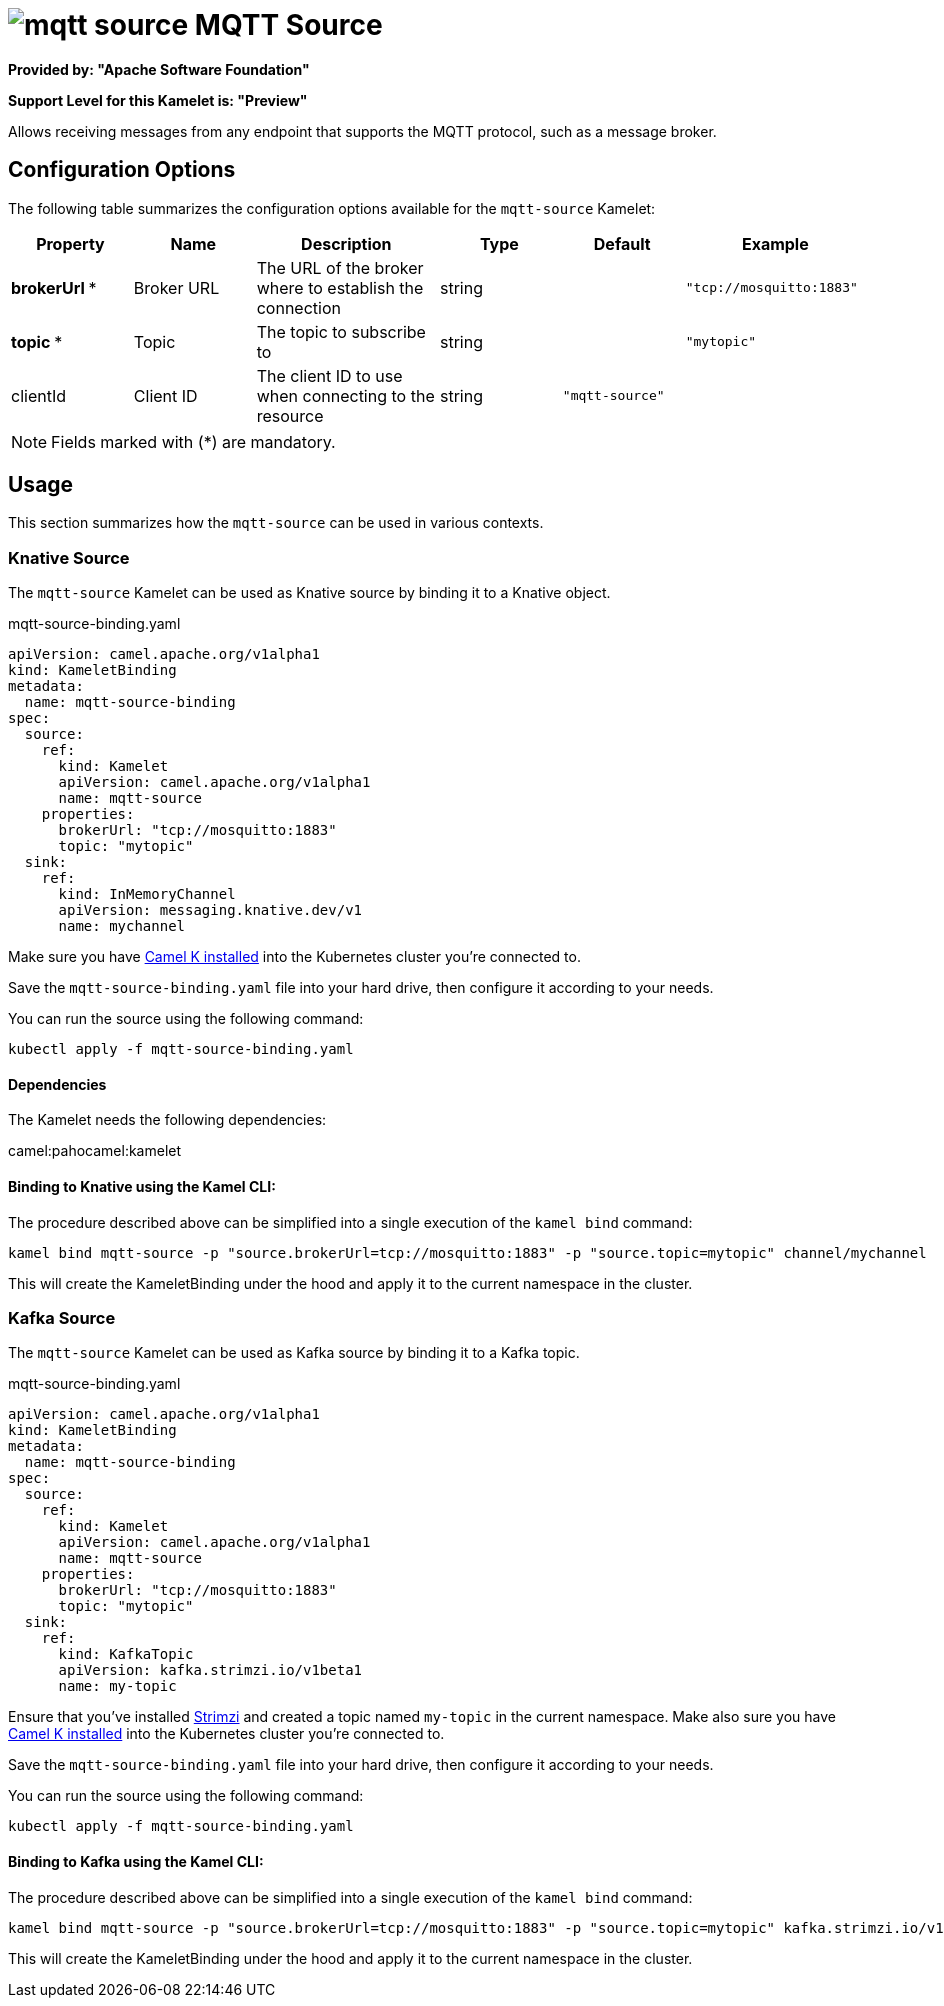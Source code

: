 // THIS FILE IS AUTOMATICALLY GENERATED: DO NOT EDIT
= image:kamelets/mqtt-source.svg[] MQTT Source

*Provided by: "Apache Software Foundation"*

*Support Level for this Kamelet is: "Preview"*

Allows receiving messages from any endpoint that supports the MQTT protocol, such as a message broker.

== Configuration Options

The following table summarizes the configuration options available for the `mqtt-source` Kamelet:
[width="100%",cols="2,^2,3,^2,^2,^3",options="header"]
|===
| Property| Name| Description| Type| Default| Example
| *brokerUrl {empty}* *| Broker URL| The URL of the broker where to establish the connection| string| | `"tcp://mosquitto:1883"`
| *topic {empty}* *| Topic| The topic to subscribe to| string| | `"mytopic"`
| clientId| Client ID| The client ID to use when connecting to the resource| string| `"mqtt-source"`| 
|===

NOTE: Fields marked with ({empty}*) are mandatory.

== Usage

This section summarizes how the `mqtt-source` can be used in various contexts.

=== Knative Source

The `mqtt-source` Kamelet can be used as Knative source by binding it to a Knative object.

.mqtt-source-binding.yaml
[source,yaml]
----
apiVersion: camel.apache.org/v1alpha1
kind: KameletBinding
metadata:
  name: mqtt-source-binding
spec:
  source:
    ref:
      kind: Kamelet
      apiVersion: camel.apache.org/v1alpha1
      name: mqtt-source
    properties:
      brokerUrl: "tcp://mosquitto:1883"
      topic: "mytopic"
  sink:
    ref:
      kind: InMemoryChannel
      apiVersion: messaging.knative.dev/v1
      name: mychannel
  
----
Make sure you have xref:latest@camel-k::installation/installation.adoc[Camel K installed] into the Kubernetes cluster you're connected to.

Save the `mqtt-source-binding.yaml` file into your hard drive, then configure it according to your needs.

You can run the source using the following command:

[source,shell]
----
kubectl apply -f mqtt-source-binding.yaml
----

==== *Dependencies*

The Kamelet needs the following dependencies:

camel:pahocamel:kamelet 

==== *Binding to Knative using the Kamel CLI:*

The procedure described above can be simplified into a single execution of the `kamel bind` command:

[source,shell]
----
kamel bind mqtt-source -p "source.brokerUrl=tcp://mosquitto:1883" -p "source.topic=mytopic" channel/mychannel
----

This will create the KameletBinding under the hood and apply it to the current namespace in the cluster.

=== Kafka Source

The `mqtt-source` Kamelet can be used as Kafka source by binding it to a Kafka topic.

.mqtt-source-binding.yaml
[source,yaml]
----
apiVersion: camel.apache.org/v1alpha1
kind: KameletBinding
metadata:
  name: mqtt-source-binding
spec:
  source:
    ref:
      kind: Kamelet
      apiVersion: camel.apache.org/v1alpha1
      name: mqtt-source
    properties:
      brokerUrl: "tcp://mosquitto:1883"
      topic: "mytopic"
  sink:
    ref:
      kind: KafkaTopic
      apiVersion: kafka.strimzi.io/v1beta1
      name: my-topic
  
----

Ensure that you've installed https://strimzi.io/[Strimzi] and created a topic named `my-topic` in the current namespace.
Make also sure you have xref:latest@camel-k::installation/installation.adoc[Camel K installed] into the Kubernetes cluster you're connected to.

Save the `mqtt-source-binding.yaml` file into your hard drive, then configure it according to your needs.

You can run the source using the following command:

[source,shell]
----
kubectl apply -f mqtt-source-binding.yaml
----

==== *Binding to Kafka using the Kamel CLI:*

The procedure described above can be simplified into a single execution of the `kamel bind` command:

[source,shell]
----
kamel bind mqtt-source -p "source.brokerUrl=tcp://mosquitto:1883" -p "source.topic=mytopic" kafka.strimzi.io/v1beta1:KafkaTopic:my-topic
----

This will create the KameletBinding under the hood and apply it to the current namespace in the cluster.

// THIS FILE IS AUTOMATICALLY GENERATED: DO NOT EDIT
